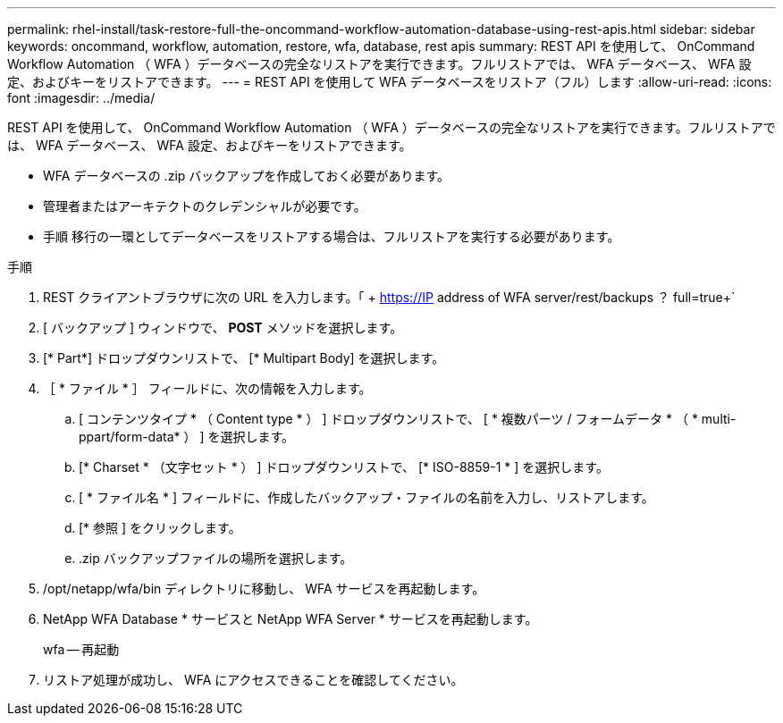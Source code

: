 ---
permalink: rhel-install/task-restore-full-the-oncommand-workflow-automation-database-using-rest-apis.html 
sidebar: sidebar 
keywords: oncommand, workflow, automation, restore, wfa, database, rest apis 
summary: REST API を使用して、 OnCommand Workflow Automation （ WFA ）データベースの完全なリストアを実行できます。フルリストアでは、 WFA データベース、 WFA 設定、およびキーをリストアできます。 
---
= REST API を使用して WFA データベースをリストア（フル）します
:allow-uri-read: 
:icons: font
:imagesdir: ../media/


[role="lead"]
REST API を使用して、 OnCommand Workflow Automation （ WFA ）データベースの完全なリストアを実行できます。フルリストアでは、 WFA データベース、 WFA 設定、およびキーをリストアできます。

* WFA データベースの .zip バックアップを作成しておく必要があります。
* 管理者またはアーキテクトのクレデンシャルが必要です。
* 手順 移行の一環としてデータベースをリストアする場合は、フルリストアを実行する必要があります。


.手順
. REST クライアントブラウザに次の URL を入力します。「 + https://IP address of WFA server/rest/backups ？ full=true+`
. [ バックアップ ] ウィンドウで、 *POST* メソッドを選択します。
. [* Part*] ドロップダウンリストで、 [* Multipart Body] を選択します。
. ［ * ファイル * ］ フィールドに、次の情報を入力します。
+
.. [ コンテンツタイプ * （ Content type * ） ] ドロップダウンリストで、 [ * 複数パーツ / フォームデータ * （ * multi-ppart/form-data* ） ] を選択します。
.. [* Charset * （文字セット * ） ] ドロップダウンリストで、 [* ISO-8859-1 * ] を選択します。
.. [ * ファイル名 * ] フィールドに、作成したバックアップ・ファイルの名前を入力し、リストアします。
.. [* 参照 ] をクリックします。
.. .zip バックアップファイルの場所を選択します。


. /opt/netapp/wfa/bin ディレクトリに移動し、 WFA サービスを再起動します。
. NetApp WFA Database * サービスと NetApp WFA Server * サービスを再起動します。
+
wfa -- 再起動

. リストア処理が成功し、 WFA にアクセスできることを確認してください。

